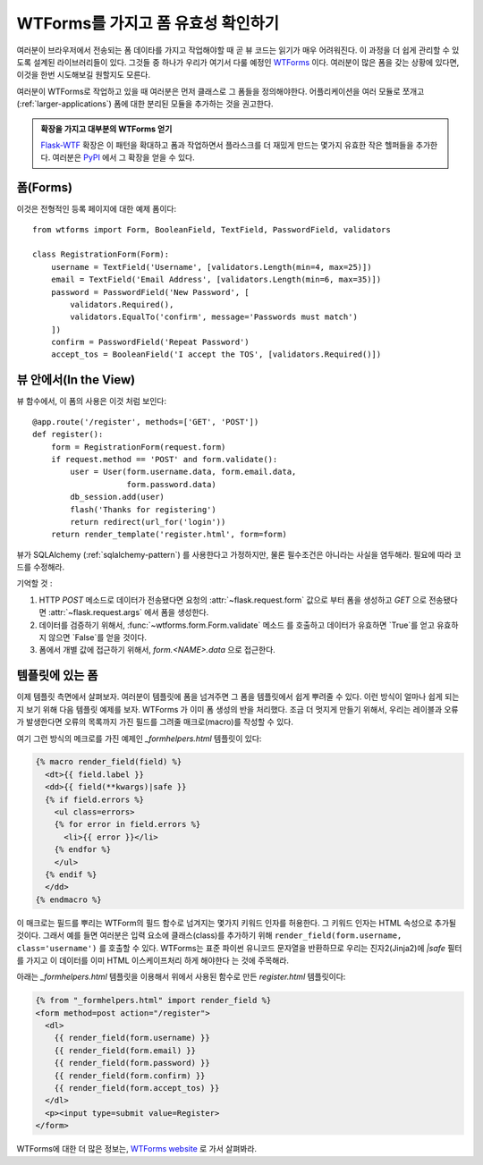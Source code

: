 WTForms를 가지고 폼 유효성 확인하기
===================================

여러분이 브라우저에서 전송되는 폼 데이타를 가지고 작업해야할 때
곧 뷰 코드는 읽기가 매우 어려워진다.  이 과정을 더 쉽게 관리할 수 있도록
설계된 라이브러리들이 있다.  그것들 중 하나가 우리가 여기서 다룰 예정인
`WTForms`_  이다.  여러분이 많은 폼을 갖는 상황에 있다면, 이것을 한번
시도해보길 원할지도 모른다.

여러분이 WTForms로 작업하고 있을 때 여러분은 먼저 클래스로 그 폼들을
정의해야한다.  어플리케이션을 여러 모듈로 쪼개고 (:ref:`larger-applications`)
폼에 대한 분리된 모듈을 추가하는 것을 권고한다.

.. admonition:: 확장을 가지고 대부분의 WTForms 얻기

   `Flask-WTF`_ 확장은 이 패턴을 확대하고 폼과 작업하면서 플라스크를 더
   재밌게 만드는 몇가지 유효한 작은 헬퍼들을 추가한다.  여러분은 `PyPI
   <http://pypi.python.org/pypi/Flask-WTF>`_ 에서 그 확장을 얻을 수 있다.

.. _Flask-WTF: http://packages.python.org/Flask-WTF/

폼(Forms)
---------

이것은 전형적인 등록 페이지에 대한 예제 폼이다::

    from wtforms import Form, BooleanField, TextField, PasswordField, validators

    class RegistrationForm(Form):
        username = TextField('Username', [validators.Length(min=4, max=25)])
        email = TextField('Email Address', [validators.Length(min=6, max=35)])
        password = PasswordField('New Password', [
            validators.Required(),
            validators.EqualTo('confirm', message='Passwords must match')
        ])
        confirm = PasswordField('Repeat Password')
        accept_tos = BooleanField('I accept the TOS', [validators.Required()])

뷰 안에서(In the View)
----------------------

뷰 함수에서, 이 폼의 사용은 이것 처럼 보인다::

    @app.route('/register', methods=['GET', 'POST'])
    def register():
        form = RegistrationForm(request.form)
        if request.method == 'POST' and form.validate():
            user = User(form.username.data, form.email.data,
                        form.password.data)
            db_session.add(user)
            flash('Thanks for registering')
            return redirect(url_for('login'))
        return render_template('register.html', form=form)


뷰가 SQLAlchemy (:ref:`sqlalchemy-pattern`) 를 사용한다고 가정하지만, 
물론 필수조건은 아니라는 사실을 염두해라. 필요에 따라 코드를 수정해라.

기억할 것 :

1. HTTP `POST` 메소드로 데이터가 전송됐다면 요청의 :attr:`~flask.request.form`
   값으로 부터 폼을 생성하고 `GET` 으로 전송됐다면 :attr:`~flask.request.args`
   에서 폼을 생성한다.
2. 데이터를 검증하기 위해서, :func:`~wtforms.form.Form.validate` 메소드
   를 호출하고 데이터가 유효하면 `True`를 얻고 유효하지 않으면 `False`를
   얻을 것이다.
3. 폼에서 개별 값에 접근하기 위해서, `form.<NAME>.data` 으로 접근한다.

템플릿에 있는 폼
----------------

이제 템플릿 측면에서 살펴보자.  여러분이 템플릿에 폼을 넘겨주면 그 폼을
템플릿에서 쉽게 뿌려줄 수 있다.  이런 방식이 얼마나 쉽게 되는지 보기 위해
다음 템플릿 예제를 보자.  WTForms 가 이미 폼 생성의 반을 처리했다.  조금 더 
멋지게 만들기 위해서, 우리는 레이블과 오류가 발생한다면 오류의 목록까지 가진
필드를 그려줄 매크로(macro)를 작성할 수 있다.

여기 그런 방식의 메크로를 가진 예제인 `_formhelpers.html` 템플릿이 있다:

.. sourcecode:: html+jinja

    {% macro render_field(field) %}
      <dt>{{ field.label }}
      <dd>{{ field(**kwargs)|safe }}
      {% if field.errors %}
        <ul class=errors>
        {% for error in field.errors %}
          <li>{{ error }}</li>
        {% endfor %}
        </ul>
      {% endif %}
      </dd>
    {% endmacro %}

이 매크로는 필드를 뿌리는 WTForm의 필드 함수로 넘겨지는 몇가지 키워드 
인자를 허용한다.  그 키워드 인자는 HTML 속성으로 추가될 것이다.  그래서
예를 들면 여러분은 입력 요소에 클래스(class)를 추가하기 위해 
``render_field(form.username, class='username')`` 를 호출할 수 있다.
WTForms는 표준 파이썬 유니코드 문자열을 반환하므로 우리는 진자2(Jinja2)에
`|safe` 필터를 가지고 이 데이터를 이미 HTML 이스케이프처리 하게 해야한다
는 것에 주목해라.

아래는 `_formhelpers.html` 템플릿을 이용해서 위에서 사용된 함수로 만든
`register.html` 템플릿이다:

.. sourcecode:: html+jinja

    {% from "_formhelpers.html" import render_field %}
    <form method=post action="/register">
      <dl>
        {{ render_field(form.username) }}
        {{ render_field(form.email) }}
        {{ render_field(form.password) }}
        {{ render_field(form.confirm) }}
        {{ render_field(form.accept_tos) }}
      </dl>
      <p><input type=submit value=Register>
    </form>

WTForms에 대한 더 많은 정보는, `WTForms website`_ 로 가서 살펴봐라.

.. _WTForms: http://wtforms.simplecodes.com/
.. _WTForms website: http://wtforms.simplecodes.com/
